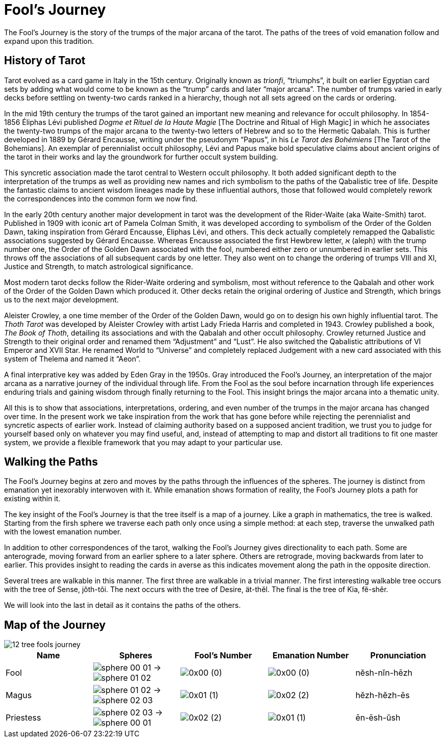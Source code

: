 = Fool's Journey

The Fool's Journey is the story of the trumps of the major arcana of the tarot.
The paths of the trees of void emanation follow and expand upon this tradition.

== History of Tarot

Tarot evolved as a card game in Italy in the 15th century.
Originally known as _trionfi_, “triumphs”, it built on earlier Egyptian card sets by adding what would come to be known as the “trump” cards and later “major arcana”.
The number of trumps varied in early decks before settling on twenty-two cards ranked in a hierarchy, though not all sets agreed on the cards or ordering.

In the mid 19th century the trumps of the tarot gained an important new meaning and relevance for occult philosophy.
In 1854-1856 Éliphas Lévi published _Dogme et Rituel de la Haute Magie_ [The Doctrine and Ritual of High Magic]
in which he associates the twenty-two trumps of the major arcana to the twenty-two letters of Hebrew and so to the Hermetic Qabalah.
This is further developed in 1889 by Gérard Encausse, writing under the pseudonym “Papus”, in his _Le Tarot des Bohémiens_ [The Tarot of the Bohemians].
An exemplar of perennialist occult philosophy,
Lévi and Papus make bold speculative claims about ancient origins of the tarot in their works and lay the groundwork for further occult system building.

This syncretic association made the tarot central to Western occult philosophy.
It both added significant depth to the interpretation of the trumps as well as providing new names and rich symbolism to the paths of the Qabalistic tree of life.
Despite the fantastic claims to ancient wisdom lineages made by these influential authors,
those that followed would completely rework the correspondences into the common form we now find.

In the early 20th century another major development in tarot was the development of the Rider-Waite (aka Waite-Smith) tarot.
Published in 1909 with iconic art of Pamela Colman Smith, it was developed according to symbolism of the Order of the Golden Dawn,
taking inspiration from Gérard Encausse, Éliphas Lévi, and others.
This deck actually completely remapped the Qabalistic associations suggested by Gérard Encausse.
Whereas Encausse associated the first Hewbrew letter, א (aleph) with the trump number one,
the Order of the Golden Dawn associated with the fool, numbered either zero or unnumbered in earlier sets.
This throws off the associations of all subsequent cards by one letter.
They also went on to change the ordering of trumps VIII and XI, Justice and Strength,
to match astrological significance.

Most modern tarot decks follow the Rider-Waite ordering and symbolism,
most without reference to the Qabalah and other work of the Order of the Golden Dawn which produced it.
Other decks retain the original ordering of Justice and Strength, which brings us to the next major development.

Aleister Crowley, a one time member of the Order of the Golden Dawn, would go on to design his own highly influential tarot.
The _Thoth Tarot_ was developed by Aleister Crowley with artist Lady Frieda Harris and completed in 1943.
Crowley published a book, _The Book of Thoth_, detailing its associations and with the Qabalah and other occult philosophy.
Crowley returned Justice and Strength to their original order and renamed them “Adjustment” and “Lust”.
He also switched the Qabalistic attributions of VI Emperor and XVII Star.
He renamed World to “Universe” and completely replaced Judgement with a new card associated with this system of Thelema and named it “Aeon”.

A final interprative key was added by Eden Gray in the 1950s.
Gray introduced the Fool's Journey, an interpretation of the major arcana as a narrative journey of the individual through life.
From the Fool as the soul before incarnation through life experiences enduring trials and gaining wisdom through finally returning to the Fool.
This insight brings the major arcana into a thematic unity.

All this is to show that associations, interpretations, ordering, and even number of the trumps in the major arcana has changed over time.
In the present work we take inspiration from the work that has gone before while rejecting the perennialist and syncretic aspects of earlier work.
Instead of claiming authority based on a supposed ancient tradition,
we trust you to judge for yourself based only on whatever you may find useful,
and, instead of attempting to map and distort all traditions to fit one master system,
we provide a flexible framework that you may adapt to your particular use.

== Walking the Paths

The Fool's Journey begins at zero and moves by the paths through the influences of the spheres.
The journey is distinct from emanation yet inexorably interwoven with it.
While emanation shows formation of reality, the Fool's Journey plots a path for existing within it.

The key insight of the Fool's Journey is that the tree itself is a map of a journey.
Like a graph in mathematics, the tree is walked.
Starting from the firsh sphere we traverse each path only once using a simple method:
at each step, traverse the unwalked path with the lowest emanation number.

In addition to other correspondences of the tarot, walking the Fool's Journey gives directionality to each path.
Some are anterograde, moving forward from an earlier sphere to a later sphere.
Others are retrograde, moving backwards from later to earlier.
This provides insight to reading the cards in averse as this indicates movement along the path in the opposite direction.

Several trees are walkable in this manner.
The first three are walkable in a trivial manner.
The first interesting walkable tree occurs with the tree of Sense, jŏth-tŏi.
The next occurs with the tree of Desire, ät-thĕl.
The final is the tree of Kia, fĕ-shĕr.

We will look into the last in detail as it contains the paths of the others.

== Map of the Journey

image::diagrams/12-tree-fools-journey.svg[]


[cols="1,1,1,1,1",options="header"]
|===
| Name
| Spheres
| Fool's Number
| Emanation Number
| Pronunciation

| Fool
| [.inline]##image:sphere-glyphs/sphere-00-01.svg[] → image:sphere-glyphs/sphere-01-02.svg[]##
| [.inline]##image:factor-glyphs/0x00.svg[]## (0)
| [.inline]##image:factor-glyphs/0x00.svg[]## (0)
| nĕsh-nĭn-hēzh

| Magus
| [.inline]##image:sphere-glyphs/sphere-01-02.svg[] → image:sphere-glyphs/sphere-02-03.svg[]##
| [.inline]##image:factor-glyphs/0x01.svg[]## (1)
| [.inline]##image:factor-glyphs/0x02.svg[]## (2)
| hĕzh-hĕzh-ēs

| Priestess
| [.inline]##image:sphere-glyphs/sphere-02-03.svg[] → image:sphere-glyphs/sphere-00-01.svg[]##
| [.inline]##image:factor-glyphs/0x02.svg[]## (2)
| [.inline]##image:factor-glyphs/0x01.svg[]## (1)
| ēn-ēsh-ŭsh
|===

